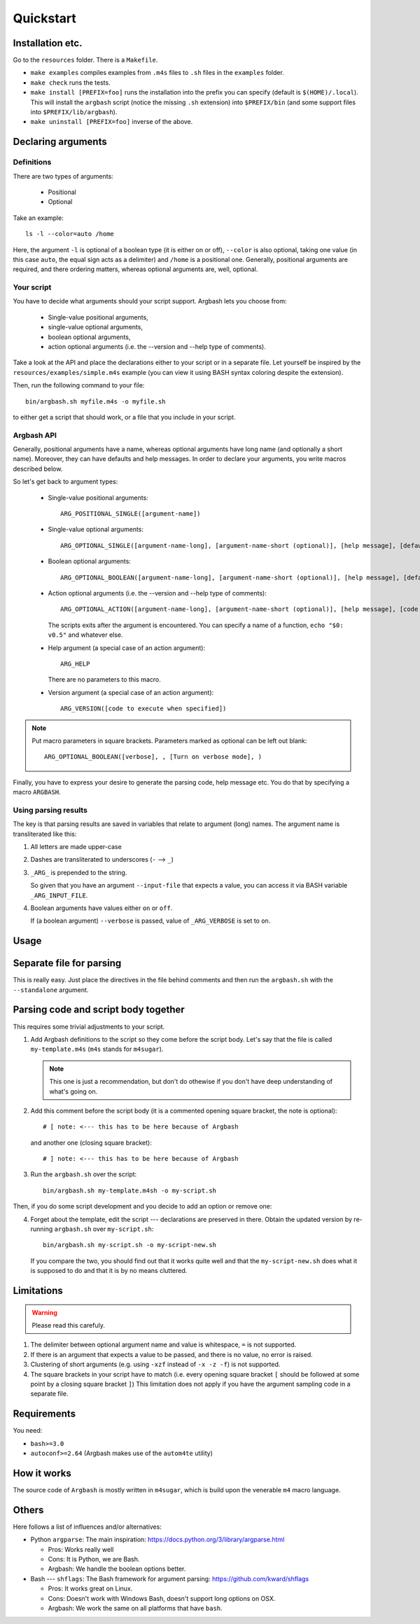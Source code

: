 Quickstart
==========

Installation etc.
-----------------

Go to the ``resources`` folder.
There is a ``Makefile``.

* ``make examples`` compiles examples from ``.m4s`` files to ``.sh`` files in the ``examples`` folder.
* ``make check`` runs the tests.
* ``make install [PREFIX=foo]`` runs the installation into the prefix you can specify (default is ``$(HOME)/.local``).
  This will install the ``argbash`` script (notice the missing ``.sh`` extension) into ``$PREFIX/bin`` (and some support files into ``$PREFIX/lib/argbash``).
* ``make uninstall [PREFIX=foo]`` inverse of the above.

Declaring arguments
-------------------

Definitions
+++++++++++

There are two types of arguments:

 * Positional
 * Optional

Take an example:

::
  
  ls -l --color=auto /home

Here, the argument ``-l`` is optional of a boolean type (it is either on or off), ``--color`` is also optional, taking one value (in this case ``auto``, the equal sign acts as a delimiter) and ``/home`` is a positional one.
Generally, positional arguments are required, and there ordering matters, whereas optional arguments are, well, optional.

Your script
+++++++++++

You have to decide what arguments should your script support.
Argbash lets you choose from:

 * Single-value positional arguments,
 * single-value optional arguments,
 * boolean optional arguments,
 * action optional arguments (i.e. the --version and --help type of comments).

Take a look at the API and place the declarations either to your script or in a separate file.
Let yourself be inspired by the ``resources/examples/simple.m4s`` example (you can view it using BASH syntax coloring despite the extension).

Then, run the following command to your file:

::
  
  bin/argbash.sh myfile.m4s -o myfile.sh

to either get a script that should work, or a file that you include in your script.

Argbash API
+++++++++++

Generally, positional arguments have a name, whereas optional arguments have long name (and optionally a short name).
Moreover, they can have defaults and help messages. 
In order to declare your arguments, you write macros described below.

So let's get back to argument types:

 * Single-value positional arguments:
   ::

     ARG_POSITIONAL_SINGLE([argument-name])

 * Single-value optional arguments:
   ::

     ARG_OPTIONAL_SINGLE([argument-name-long], [argument-name-short (optional)], [help message], [default (optional)])

 * Boolean optional arguments:
   ::

     ARG_OPTIONAL_BOOLEAN([argument-name-long], [argument-name-short (optional)], [help message], [default (default default is 'off')])

 * Action optional arguments (i.e. the --version and --help type of comments):
   ::

     ARG_OPTIONAL_ACTION([argument-name-long], [argument-name-short (optional)], [help message], [code to execute when specified])

   The scripts exits after the argument is encountered.
   You can specify a name of a function, ``echo "$0: v0.5"`` and whatever else.
 * Help argument (a special case of an action argument):
   ::

     ARG_HELP

   There are no parameters to this macro.
 * Version argument (a special case of an action argument):
   ::

     ARG_VERSION([code to execute when specified])

.. note::

   Put macro parameters in square brackets.
   Parameters marked as optional can be left out blank:

   ::

     ARG_OPTIONAL_BOOLEAN([verbose], , [Turn on verbose mode], )

Finally, you have to express your desire to generate the parsing code, help message etc.
You do that by specifying a macro ``ARGBASH``.

Using parsing results
+++++++++++++++++++++

The key is that parsing results are saved in variables that relate to argument (long) names.
The argument name is transliterated like this:

#. All letters are made upper-case
#. Dashes are transliterated to underscores (``-`` --> ``_``)
#. ``_ARG_`` is prepended to the string.

   So given that you have an argument ``--input-file`` that expects a value, you can access it via BASH variable ``_ARG_INPUT_FILE``.
#. Boolean arguments have values either ``on`` or ``off``.

   If (a boolean argument) ``--verbose`` is passed, value of ``_ARG_VERBOSE`` is set to ``on``.

Usage
-----

Separate file for parsing
-------------------------

This is really easy.
Just place the directives in the file behind comments and then run the ``argbash.sh`` with the ``--standalone`` argument.

Parsing code and script body together
-------------------------------------

This requires some trivial adjustments to your script.

#. Add Argbash definitions to the script so they come before the script body.
   Let's say that the file is called ``my-template.m4s`` (``m4s`` stands for ``m4sugar``).
   
   .. note::

      This one is just a recommendation, but don't do othewise if you don't have deep understanding of what's going on.

#. Add this comment before the script body (it is a commented opening square bracket, the note is optional):

   ::

      # [ note: <--- this has to be here because of Argbash

   and another one (closing square bracket):

   ::

      # ] note: <--- this has to be here because of Argbash

#. Run the ``argbash.sh`` over the script:

   ::
    
      bin/argbash.sh my-template.m4sh -o my-script.sh

Then, if you do some script development and you decide to add an option or remove one:

4. Forget about the template, edit the script --- declarations are preserved in there.
   Obtain the updated version by re-running ``argbash.sh`` over ``my-script.sh``:

   ::
    
      bin/argbash.sh my-script.sh -o my-script-new.sh

   If you compare the two, you should find out that it works quite well and that the ``my-script-new.sh`` does what it is supposed to do and that it is by no means cluttered.

Limitations
-----------

.. warning::

  Please read this carefuly.

#. The delimiter between optional argument name and value is whitespace, ``=`` is not supported.
#. If there is an argument that expects a value to be passed, and there is no value, no error is raised.
#. Clustering of short arguments (e.g. using ``-xzf`` instead of ``-x -z -f``) is not supported.
#. The square brackets in your script have to match (i.e. every opening square bracket ``[`` should be followed at some point by a closing square bracket ``]``)
   This limitation does not apply if you have the argument sampling code in a separate file.

Requirements
------------

You need:

* ``bash>=3.0``
* ``autoconf>=2.64`` (Argbash makes use of the ``autom4te`` utility)

How it works
------------

The source code of ``Argbash`` is mostly written in ``m4sugar``, which is build upon the venerable ``m4`` macro language.

Others
------

Here follows a list of influences and/or alternatives:

* Python ``argparse``: The main inspiration: https://docs.python.org/3/library/argparse.html

  * Pros: Works really well
  * Cons: It is Python, we are Bash.
  * Argbash: We handle the boolean options better.

* Bash --- ``shflags``: The Bash framework for argument parsing: https://github.com/kward/shflags

  * Pros: It works great on Linux.
  * Cons: Doesn't work with Windows Bash, doesn't support long options on OSX.
  * Argbash: We work the same on all platforms that have ``bash``.

